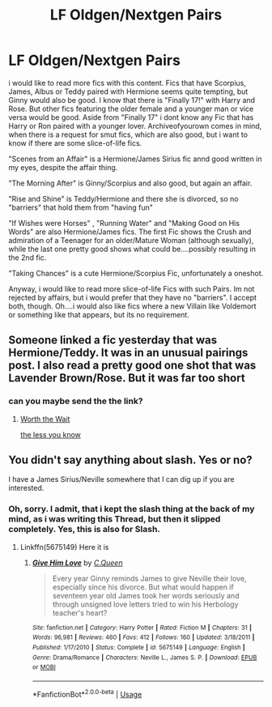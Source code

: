 #+TITLE: LF Oldgen/Nextgen Pairs

* LF Oldgen/Nextgen Pairs
:PROPERTIES:
:Author: Atomstern
:Score: 1
:DateUnix: 1525903964.0
:DateShort: 2018-May-10
:FlairText: Request
:END:
i would like to read more fics with this content. Fics that have Scorpius, James, Albus or Teddy paired with Hermione seems quite tempting, but Ginny would also be good. I know that there is "Finally 17!" with Harry and Rose. But other fics featuring the older female and a younger man or vice versa would be good. Aside from "Finally 17" i dont know any Fic that has Harry or Ron paired with a younger lover. Archiveofyourown comes in mind, when there is a request for smut fics, which are also good, but i want to know if there are some slice-of-life fics.

"Scenes from an Affair" is a Hermione/James Sirius fic annd good written in my eyes, despite the affair thing.

"The Morning After" is Ginny/Scorpius and also good, but again an affair.

"Rise and Shine" is Teddy/Hermione and there she is divorced, so no "barriers" that hold them from "having fun"

"If Wishes were Horses" , "Running Water" and "Making Good on His Words" are also Hermione/James fics. The first Fic shows the Crush and admiration of a Teenager for an older/Mature Woman (although sexually), while the last one pretty good shows what could be....possibly resulting in the 2nd fic.

"Taking Chances" is a cute Hermione/Scorpius Fic, unfortunately a oneshot.

Anyway, i would like to read more slice-of-life Fics with such Pairs. Im not rejected by affairs, but i would prefer that they have no "barriers". I accept both, though. Oh....i would also like fics where a new Villain like Voldemort or something like that appears, but its no requirement.


** Someone linked a fic yesterday that was Hermione/Teddy. It was in an unusual pairings post. I also read a pretty good one shot that was Lavender Brown/Rose. But it was far too short
:PROPERTIES:
:Author: Redhotlipstik
:Score: 1
:DateUnix: 1525926525.0
:DateShort: 2018-May-10
:END:

*** can you maybe send the the link?
:PROPERTIES:
:Author: Atomstern
:Score: 1
:DateUnix: 1526294955.0
:DateShort: 2018-May-14
:END:

**** [[https://m.fanfiction.net/s/8124018/1/Worth-the-Wait][Worth the Wait]]

[[https://m.fanfiction.net/s/8770172/1/the-less-you-know][the less you know]]
:PROPERTIES:
:Author: Redhotlipstik
:Score: 1
:DateUnix: 1526318756.0
:DateShort: 2018-May-14
:END:


** You didn't say anything about slash. Yes or no?

I have a James Sirius/Neville somewhere that I can dig up if you are interested.
:PROPERTIES:
:Author: heavy__rain
:Score: 1
:DateUnix: 1526308560.0
:DateShort: 2018-May-14
:END:

*** Oh, sorry. I admit, that i kept the slash thing at the back of my mind, as i was writing this Thread, but then it slipped completely. Yes, this is also for Slash.
:PROPERTIES:
:Author: Atomstern
:Score: 1
:DateUnix: 1526338733.0
:DateShort: 2018-May-15
:END:

**** Linkffn(5675149) Here it is
:PROPERTIES:
:Author: heavy__rain
:Score: 1
:DateUnix: 1526380861.0
:DateShort: 2018-May-15
:END:

***** [[https://www.fanfiction.net/s/5675149/1/][*/Give Him Love/*]] by [[https://www.fanfiction.net/u/245085/C-Queen][/C.Queen/]]

#+begin_quote
  Every year Ginny reminds James to give Neville their love, especially since his divorce. But what would happen if seventeen year old James took her words seriously and through unsigned love letters tried to win his Herbology teacher's heart?
#+end_quote

^{/Site/:} ^{fanfiction.net} ^{*|*} ^{/Category/:} ^{Harry} ^{Potter} ^{*|*} ^{/Rated/:} ^{Fiction} ^{M} ^{*|*} ^{/Chapters/:} ^{31} ^{*|*} ^{/Words/:} ^{96,981} ^{*|*} ^{/Reviews/:} ^{460} ^{*|*} ^{/Favs/:} ^{412} ^{*|*} ^{/Follows/:} ^{160} ^{*|*} ^{/Updated/:} ^{3/18/2011} ^{*|*} ^{/Published/:} ^{1/17/2010} ^{*|*} ^{/Status/:} ^{Complete} ^{*|*} ^{/id/:} ^{5675149} ^{*|*} ^{/Language/:} ^{English} ^{*|*} ^{/Genre/:} ^{Drama/Romance} ^{*|*} ^{/Characters/:} ^{Neville} ^{L.,} ^{James} ^{S.} ^{P.} ^{*|*} ^{/Download/:} ^{[[http://www.ff2ebook.com/old/ffn-bot/index.php?id=5675149&source=ff&filetype=epub][EPUB]]} ^{or} ^{[[http://www.ff2ebook.com/old/ffn-bot/index.php?id=5675149&source=ff&filetype=mobi][MOBI]]}

--------------

*FanfictionBot*^{2.0.0-beta} | [[https://github.com/tusing/reddit-ffn-bot/wiki/Usage][Usage]]
:PROPERTIES:
:Author: FanfictionBot
:Score: 1
:DateUnix: 1526380869.0
:DateShort: 2018-May-15
:END:
